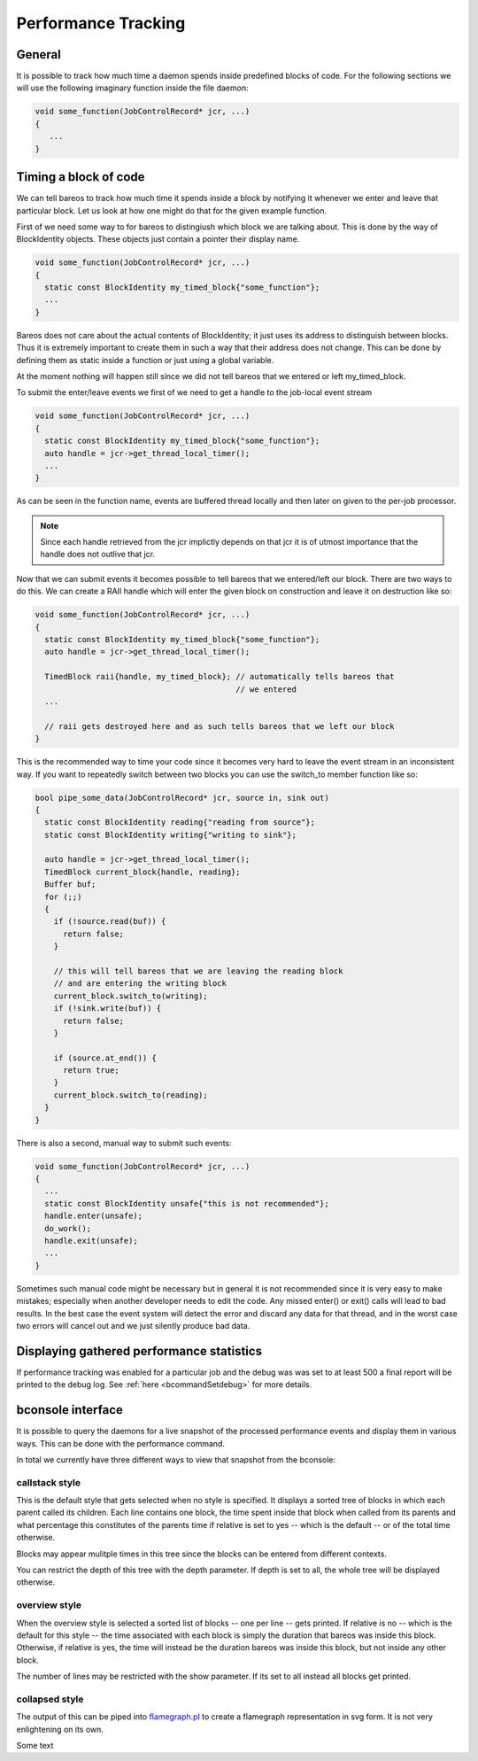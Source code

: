 .. _sec:perf:

Performance Tracking
====================

General
-------
It is possible to track how much time a daemon spends inside predefined blocks
of code.  For the following sections we will use the following imaginary
function inside the file daemon:

.. code-block:: c++

   void some_function(JobControlRecord* jcr, ...)
   {
      ...
   }

Timing a block of code
----------------------
We can tell bareos to track how much time it spends inside a block by notifying it
whenever we enter and leave that particular block.  Let us look at how one might
do that for the given example function.

First of we need some way to for bareos to distingiush which block we are
talking about.  This is done by the way of BlockIdentity objects.  These objects
just contain a pointer their display name.

.. code-block:: c++

   void some_function(JobControlRecord* jcr, ...)
   {
     static const BlockIdentity my_timed_block{"some_function"};
     ...
   }

Bareos does not care about the actual contents of BlockIdentity; it just uses
its address to distinguish between blocks.  Thus it is extremely important to
create them in such a way that their address does not change.  This can be done
by defining them as static inside a function or just using a global variable.

At the moment nothing will happen still since we did not tell bareos that we
entered or left my_timed_block.

To submit the enter/leave events we first of we need to get a handle to the
job-local event stream

.. code-block:: c++

   void some_function(JobControlRecord* jcr, ...)
   {
     static const BlockIdentity my_timed_block{"some_function"};
     auto handle = jcr->get_thread_local_timer();
     ...
   }

As can be seen in the function name, events are buffered thread locally and then
later on given to the per-job processor.

.. note::
   Since each handle retrieved from the jcr implictly depends on that jcr it is
   of utmost importance that the handle does not outlive that jcr.


Now that we can submit events it becomes possible to tell bareos that we
entered/left our block.  There are two ways to do this.
We can create a RAII handle which will enter the given block on construction and
leave it on destruction like so:

.. code-block:: c++

   void some_function(JobControlRecord* jcr, ...)
   {
     static const BlockIdentity my_timed_block{"some_function"};
     auto handle = jcr->get_thread_local_timer();

     TimedBlock raii{handle, my_timed_block}; // automatically tells bareos that
                                              // we entered
     ...

     // raii gets destroyed here and as such tells bareos that we left our block
   }

This is the recommended way to time your code since it becomes very hard to
leave the event stream in an inconsistent way.  If you want to repeatedly switch
between two blocks you can use the switch_to member function like so:

.. code-block:: c++

   bool pipe_some_data(JobControlRecord* jcr, source in, sink out)
   {
     static const BlockIdentity reading{"reading from source"};
     static const BlockIdentity writing{"writing to sink"};

     auto handle = jcr->get_thread_local_timer();
     TimedBlock current_block{handle, reading};
     Buffer buf;
     for (;;)
     {
       if (!source.read(buf)) {
         return false;
       }

       // this will tell bareos that we are leaving the reading block
       // and are entering the writing block
       current_block.switch_to(writing);
       if (!sink.write(buf)) {
         return false;
       }

       if (source.at_end()) {
         return true;
       }
       current_block.switch_to(reading);
     }
   }

There is also a second, manual way to submit such events:


.. code-block:: c++

   void some_function(JobControlRecord* jcr, ...)
   {
     ...
     static const BlockIdentity unsafe{"this is not recommended"};
     handle.enter(unsafe);
     do_work();
     handle.exit(unsafe);
     ...
   }

Sometimes such manual code might be necessary but in general it is not
recommended since it is very easy to make mistakes; especially when another
developer needs to edit the code.  Any missed enter() or exit() calls will lead
to bad results.  In the best case the event system will detect the error and
discard any data for that thread, and in the worst case two errors will cancel
out and we just silently produce bad data.

Displaying gathered performance statistics
------------------------------------------

If performance tracking was enabled for a particular job and the debug was was
set to at least 500 a final report will be printed to the debug log. See
:ref:`here <bcommandSetdebug>` for more details.


bconsole interface
------------------

It is possible to query the daemons for a live snapshot of the processed
performance events and display them in various ways.  This can be done with the
performance command.

In total we currently have three different ways to view that snapshot from the
bconsole:

.. code-block:: bconsole
   :caption: possible performance report invocations

   report about=perf <report options> [style=callstack depth=all|<max_depth> relative[=yes|no]]
   report about=perf <report options> style=overview [show=all|<top_n> relative[=yes|no]]
   report about=perf <report options> style=collapsed [depth=all|<max_depth>]

.. seealso:: :ref:`the bconsole report command <bcommandReport>`

callstack style
^^^^^^^^^^^^^^^

This is the default style that gets selected when no style is specified.  It
displays a sorted tree of blocks in which each parent called its children.
Each line contains one block, the time spent inside that block when called from
its parents and what percentage this constitutes of the parents time if relative
is set to yes -- which is the default -- or of the total time otherwise.

Blocks may appear mulitple times in this tree since the blocks can be entered
from different contexts.

You can restrict the depth of this tree with the depth parameter.  If depth is
set to all, the whole tree will be displayed otherwise.

overview style
^^^^^^^^^^^^^^

When the overview style is selected a sorted list of blocks -- one per line --
gets printed.  If relative is no -- which is the default for this style -- the
time associated with each block is simply the duration that bareos was inside
this block.  Otherwise, if relative is yes, the time will instead be the
duration bareos was inside this block, but not inside any other block.

The number of lines may be restricted with the show parameter.  If its set to
all instead all blocks get printed.

collapsed style
^^^^^^^^^^^^^^^

The output of this can be piped into `flamegraph.pl <https://www.brendangregg.com/flamegraphs.html>`_
to create a flamegraph representation in svg form.  It is not very enlightening on its own.

.. limitation:: live viewing: buffering

   Due to the buffered nature of the event stream you can run into unexpected
   results when running the report command.  For accurate reporting it is
   necessary to create enough events that the buffers are regularly flushed.
   The debug message at the end of each job should contain the correct data in
   any case.

Some text

